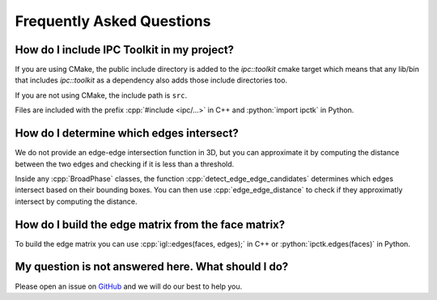 .. _faq:

Frequently Asked Questions
==========================

.. role:: cpp(code)
   :language: c++
.. role:: cmake(code)
   :language: cmake
.. role:: python(code)
   :language: python

How do I include IPC Toolkit in my project?
-------------------------------------------

If you are using CMake, the public include directory is added to the `ipc::toolkit` cmake target which means that any lib/bin that includes `ipc::toolkit` as a dependency also adds those include directories too.

If you are not using CMake, the include path is ``src``.

Files are included with the prefix :cpp:`#include <ipc/...>` in C++ and :python:`import ipctk` in Python.

How do I determine which edges intersect?
-----------------------------------------

We do not provide an edge-edge intersection function in 3D, but you can approximate it by computing the distance between the two edges and checking if it is less than a threshold.

Inside any :cpp:`BroadPhase` classes, the function :cpp:`detect_edge_edge_candidates` determines which edges intersect based on their bounding boxes. You can then use :cpp:`edge_edge_distance` to check if they approximatly intersect by computing the distance.

How do I build the edge matrix from the face matrix?
----------------------------------------------------

To build the edge matrix you can use :cpp:`igl::edges(faces, edges);` in C++ or :python:`ipctk.edges(faces)` in Python.

My question is not answered here. What should I do?
---------------------------------------------------

Please open an issue on `GitHub <https://github.com/ipc-sim/ipc-toolkit/issues>`_ and we will do our best to help you.